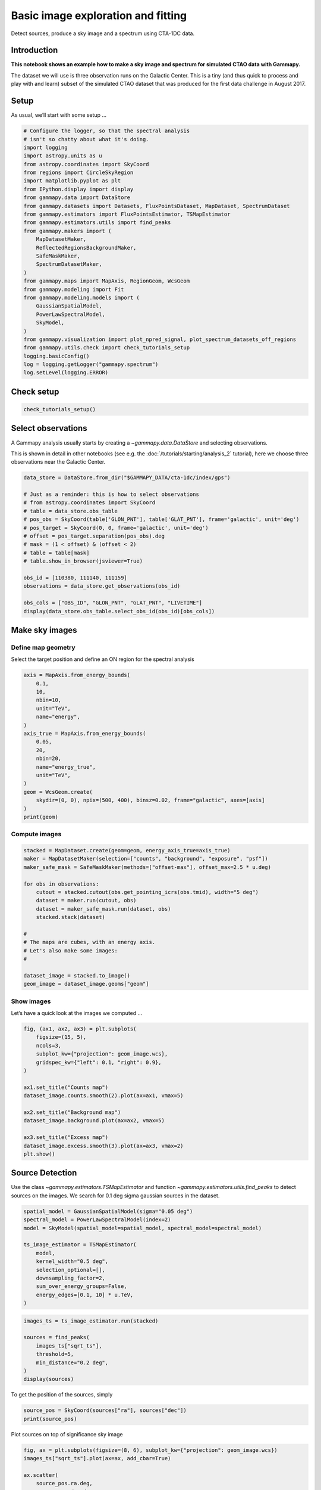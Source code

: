 
.. DO NOT EDIT.
.. THIS FILE WAS AUTOMATICALLY GENERATED BY SPHINX-GALLERY.
.. TO MAKE CHANGES, EDIT THE SOURCE PYTHON FILE:
.. "tutorials/analysis-3d/cta_data_analysis.py"
.. LINE NUMBERS ARE GIVEN BELOW.

.. only:: html

    .. note::
        :class: sphx-glr-download-link-note

        :ref:`Go to the end <sphx_glr_download_tutorials_analysis-3d_cta_data_analysis.py>`
        to download the full example code. or to run this example in your browser via Binder

.. rst-class:: sphx-glr-example-title

.. _sphx_glr_tutorials_analysis-3d_cta_data_analysis.py:


Basic image exploration and fitting
===================================

Detect sources, produce a sky image and a spectrum using CTA-1DC data.

Introduction
------------

**This notebook shows an example how to make a sky image and spectrum
for simulated CTAO data with Gammapy.**

The dataset we will use is three observation runs on the Galactic
Center. This is a tiny (and thus quick to process and play with and
learn) subset of the simulated CTAO dataset that was produced for the
first data challenge in August 2017.

.. GENERATED FROM PYTHON SOURCE LINES 21-26

Setup
-----

As usual, we’ll start with some setup …


.. GENERATED FROM PYTHON SOURCE LINES 26-58

.. code-block:: Python


    # Configure the logger, so that the spectral analysis
    # isn't so chatty about what it's doing.
    import logging
    import astropy.units as u
    from astropy.coordinates import SkyCoord
    from regions import CircleSkyRegion
    import matplotlib.pyplot as plt
    from IPython.display import display
    from gammapy.data import DataStore
    from gammapy.datasets import Datasets, FluxPointsDataset, MapDataset, SpectrumDataset
    from gammapy.estimators import FluxPointsEstimator, TSMapEstimator
    from gammapy.estimators.utils import find_peaks
    from gammapy.makers import (
        MapDatasetMaker,
        ReflectedRegionsBackgroundMaker,
        SafeMaskMaker,
        SpectrumDatasetMaker,
    )
    from gammapy.maps import MapAxis, RegionGeom, WcsGeom
    from gammapy.modeling import Fit
    from gammapy.modeling.models import (
        GaussianSpatialModel,
        PowerLawSpectralModel,
        SkyModel,
    )
    from gammapy.visualization import plot_npred_signal, plot_spectrum_datasets_off_regions
    from gammapy.utils.check import check_tutorials_setup
    logging.basicConfig()
    log = logging.getLogger("gammapy.spectrum")
    log.setLevel(logging.ERROR)








.. GENERATED FROM PYTHON SOURCE LINES 59-61

Check setup
-----------

.. GENERATED FROM PYTHON SOURCE LINES 61-66

.. code-block:: Python



    check_tutorials_setup()






.. rst-class:: sphx-glr-script-out

 .. code-block:: none


    System:

            python_executable      : /Users/mregeard/Workspace/dev/code/gammapy/gammapy/.tox/build_docs/bin/python 
            python_version         : 3.11.10    
            machine                : x86_64     
            system                 : Darwin     


    Gammapy package:

            version                : 1.3.dev1205+g00f44f94ac 
            path                   : /Users/mregeard/Workspace/dev/code/gammapy/gammapy/.tox/build_docs/lib/python3.11/site-packages/gammapy 


    Other packages:

            numpy                  : 1.26.4     
            scipy                  : 1.14.1     
            astropy                : 5.2.2      
            regions                : 0.10       
            click                  : 8.1.7      
            yaml                   : 6.0.2      
            IPython                : 8.28.0     
            jupyterlab             : not installed 
            matplotlib             : 3.9.2      
            pandas                 : not installed 
            healpy                 : 1.17.3     
            iminuit                : 2.30.1     
            sherpa                 : 4.16.1     
            naima                  : 0.10.0     
            emcee                  : 3.1.6      
            corner                 : 2.2.2      
            ray                    : 2.37.0     


    Gammapy environment variables:

            GAMMAPY_DATA           : /Users/mregeard/Workspace/dev/code/gammapy/gammapy-data/ 





.. GENERATED FROM PYTHON SOURCE LINES 67-76

Select observations
-------------------

A Gammapy analysis usually starts by creating a
`~gammapy.data.DataStore` and selecting observations.

This is shown in detail in other notebooks (see e.g. the :doc:`/tutorials/starting/analysis_2` tutorial),
here we choose three observations near the Galactic Center.


.. GENERATED FROM PYTHON SOURCE LINES 76-96

.. code-block:: Python


    data_store = DataStore.from_dir("$GAMMAPY_DATA/cta-1dc/index/gps")

    # Just as a reminder: this is how to select observations
    # from astropy.coordinates import SkyCoord
    # table = data_store.obs_table
    # pos_obs = SkyCoord(table['GLON_PNT'], table['GLAT_PNT'], frame='galactic', unit='deg')
    # pos_target = SkyCoord(0, 0, frame='galactic', unit='deg')
    # offset = pos_target.separation(pos_obs).deg
    # mask = (1 < offset) & (offset < 2)
    # table = table[mask]
    # table.show_in_browser(jsviewer=True)

    obs_id = [110380, 111140, 111159]
    observations = data_store.get_observations(obs_id)

    obs_cols = ["OBS_ID", "GLON_PNT", "GLAT_PNT", "LIVETIME"]
    display(data_store.obs_table.select_obs_id(obs_id)[obs_cols])






.. rst-class:: sphx-glr-script-out

 .. code-block:: none

    OBS_ID      GLON_PNT           GLAT_PNT      LIVETIME
                  deg                deg            s    
    ------ ------------------ ------------------ --------
    110380  359.9999912037958 -1.299995937905366   1764.0
    111140  358.4999833830074 1.3000020211954284   1764.0
    111159 1.5000056568267741  1.299940468335294   1764.0




.. GENERATED FROM PYTHON SOURCE LINES 97-106

Make sky images
---------------

Define map geometry
~~~~~~~~~~~~~~~~~~~

Select the target position and define an ON region for the spectral
analysis


.. GENERATED FROM PYTHON SOURCE LINES 106-127

.. code-block:: Python


    axis = MapAxis.from_energy_bounds(
        0.1,
        10,
        nbin=10,
        unit="TeV",
        name="energy",
    )
    axis_true = MapAxis.from_energy_bounds(
        0.05,
        20,
        nbin=20,
        name="energy_true",
        unit="TeV",
    )
    geom = WcsGeom.create(
        skydir=(0, 0), npix=(500, 400), binsz=0.02, frame="galactic", axes=[axis]
    )
    print(geom)






.. rst-class:: sphx-glr-script-out

 .. code-block:: none

    WcsGeom

            axes       : ['lon', 'lat', 'energy']
            shape      : (500, 400, 10)
            ndim       : 3
            frame      : galactic
            projection : CAR
            center     : 0.0 deg, 0.0 deg
            width      : 10.0 deg x 8.0 deg
            wcs ref    : 0.0 deg, 0.0 deg





.. GENERATED FROM PYTHON SOURCE LINES 128-131

Compute images
~~~~~~~~~~~~~~


.. GENERATED FROM PYTHON SOURCE LINES 133-151

.. code-block:: Python

    stacked = MapDataset.create(geom=geom, energy_axis_true=axis_true)
    maker = MapDatasetMaker(selection=["counts", "background", "exposure", "psf"])
    maker_safe_mask = SafeMaskMaker(methods=["offset-max"], offset_max=2.5 * u.deg)

    for obs in observations:
        cutout = stacked.cutout(obs.get_pointing_icrs(obs.tmid), width="5 deg")
        dataset = maker.run(cutout, obs)
        dataset = maker_safe_mask.run(dataset, obs)
        stacked.stack(dataset)

    #
    # The maps are cubes, with an energy axis.
    # Let's also make some images:
    #

    dataset_image = stacked.to_image()
    geom_image = dataset_image.geoms["geom"]





.. rst-class:: sphx-glr-script-out

 .. code-block:: none

    /Users/mregeard/Workspace/dev/code/gammapy/gammapy/.tox/build_docs/lib/python3.11/site-packages/astropy/units/core.py:2097: UnitsWarning: '1/s/MeV/sr' did not parse as fits unit: Numeric factor not supported by FITS If this is meant to be a custom unit, define it with 'u.def_unit'. To have it recognized inside a file reader or other code, enable it with 'u.add_enabled_units'. For details, see https://docs.astropy.org/en/latest/units/combining_and_defining.html
      warnings.warn(msg, UnitsWarning)
    /Users/mregeard/Workspace/dev/code/gammapy/gammapy/.tox/build_docs/lib/python3.11/site-packages/astropy/units/core.py:2097: UnitsWarning: '1/s/MeV/sr' did not parse as fits unit: Numeric factor not supported by FITS If this is meant to be a custom unit, define it with 'u.def_unit'. To have it recognized inside a file reader or other code, enable it with 'u.add_enabled_units'. For details, see https://docs.astropy.org/en/latest/units/combining_and_defining.html
      warnings.warn(msg, UnitsWarning)
    /Users/mregeard/Workspace/dev/code/gammapy/gammapy/.tox/build_docs/lib/python3.11/site-packages/astropy/units/core.py:2097: UnitsWarning: '1/s/MeV/sr' did not parse as fits unit: Numeric factor not supported by FITS If this is meant to be a custom unit, define it with 'u.def_unit'. To have it recognized inside a file reader or other code, enable it with 'u.add_enabled_units'. For details, see https://docs.astropy.org/en/latest/units/combining_and_defining.html
      warnings.warn(msg, UnitsWarning)




.. GENERATED FROM PYTHON SOURCE LINES 152-157

Show images
~~~~~~~~~~~

Let’s have a quick look at the images we computed …


.. GENERATED FROM PYTHON SOURCE LINES 157-176

.. code-block:: Python


    fig, (ax1, ax2, ax3) = plt.subplots(
        figsize=(15, 5),
        ncols=3,
        subplot_kw={"projection": geom_image.wcs},
        gridspec_kw={"left": 0.1, "right": 0.9},
    )

    ax1.set_title("Counts map")
    dataset_image.counts.smooth(2).plot(ax=ax1, vmax=5)

    ax2.set_title("Background map")
    dataset_image.background.plot(ax=ax2, vmax=5)

    ax3.set_title("Excess map")
    dataset_image.excess.smooth(3).plot(ax=ax3, vmax=2)
    plt.show()





.. image-sg:: /tutorials/analysis-3d/images/sphx_glr_cta_data_analysis_001.png
   :alt: Counts map, Background map, Excess map
   :srcset: /tutorials/analysis-3d/images/sphx_glr_cta_data_analysis_001.png
   :class: sphx-glr-single-img





.. GENERATED FROM PYTHON SOURCE LINES 177-184

Source Detection
----------------

Use the class `~gammapy.estimators.TSMapEstimator` and function
`~gammapy.estimators.utils.find_peaks` to detect sources on the images.
We search for 0.1 deg sigma gaussian sources in the dataset.


.. GENERATED FROM PYTHON SOURCE LINES 184-198

.. code-block:: Python


    spatial_model = GaussianSpatialModel(sigma="0.05 deg")
    spectral_model = PowerLawSpectralModel(index=2)
    model = SkyModel(spatial_model=spatial_model, spectral_model=spectral_model)

    ts_image_estimator = TSMapEstimator(
        model,
        kernel_width="0.5 deg",
        selection_optional=[],
        downsampling_factor=2,
        sum_over_energy_groups=False,
        energy_edges=[0.1, 10] * u.TeV,
    )








.. GENERATED FROM PYTHON SOURCE LINES 199-208

.. code-block:: Python

    images_ts = ts_image_estimator.run(stacked)

    sources = find_peaks(
        images_ts["sqrt_ts"],
        threshold=5,
        min_distance="0.2 deg",
    )
    display(sources)





.. rst-class:: sphx-glr-script-out

 .. code-block:: none

    value   x   y      ra       dec   
                      deg       deg   
    ------ --- --- --------- ---------
    36.125 252 197 266.42400 -29.00490
    17.968 207 202 266.85900 -28.18386
     13.13 186 199 267.16303 -27.85527
    9.8672 373 205 264.79470 -30.97749
    8.3583 298 169 266.42267 -30.08192
    8.2689 308 187 265.94723 -30.06430
    6.3229  90 209 268.07455 -26.10409
    5.1489  87 226 267.78333 -25.87897
    5.0163 239 167 267.16511 -29.09348




.. GENERATED FROM PYTHON SOURCE LINES 209-211

To get the position of the sources, simply


.. GENERATED FROM PYTHON SOURCE LINES 211-214

.. code-block:: Python

    source_pos = SkyCoord(sources["ra"], sources["dec"])
    print(source_pos)





.. rst-class:: sphx-glr-script-out

 .. code-block:: none

    <SkyCoord (ICRS): (ra, dec) in deg
        [(266.42399798, -29.00490483), (266.85900392, -28.18385658),
         (267.16303044, -27.85527359), (264.79469899, -30.97749371),
         (266.4226731 , -30.08192101), (265.94722599, -30.0643032 ),
         (268.07454639, -26.10409446), (267.78332719, -25.87897418),
         (267.16511148, -29.093477  )]>




.. GENERATED FROM PYTHON SOURCE LINES 215-217

Plot sources on top of significance sky image


.. GENERATED FROM PYTHON SOURCE LINES 217-233

.. code-block:: Python

    fig, ax = plt.subplots(figsize=(8, 6), subplot_kw={"projection": geom_image.wcs})
    images_ts["sqrt_ts"].plot(ax=ax, add_cbar=True)

    ax.scatter(
        source_pos.ra.deg,
        source_pos.dec.deg,
        transform=ax.get_transform("icrs"),
        color="none",
        edgecolor="white",
        marker="o",
        s=200,
        lw=1.5,
    )
    plt.show()





.. image-sg:: /tutorials/analysis-3d/images/sphx_glr_cta_data_analysis_002.png
   :alt: cta data analysis
   :srcset: /tutorials/analysis-3d/images/sphx_glr_cta_data_analysis_002.png
   :class: sphx-glr-single-img





.. GENERATED FROM PYTHON SOURCE LINES 234-239

Spatial analysis
----------------

See other notebooks for how to run a 3D cube or 2D image based analysis.


.. GENERATED FROM PYTHON SOURCE LINES 242-249

Spectrum
--------

We’ll run a spectral analysis using the classical reflected regions
background estimation method, and using the on-off (often called WSTAT)
likelihood function.


.. GENERATED FROM PYTHON SOURCE LINES 249-258

.. code-block:: Python


    target_position = SkyCoord(0, 0, unit="deg", frame="galactic")
    on_radius = 0.2 * u.deg
    on_region = CircleSkyRegion(center=target_position, radius=on_radius)

    exclusion_mask = ~geom.to_image().region_mask([on_region])
    exclusion_mask.plot()
    plt.show()




.. image-sg:: /tutorials/analysis-3d/images/sphx_glr_cta_data_analysis_003.png
   :alt: cta data analysis
   :srcset: /tutorials/analysis-3d/images/sphx_glr_cta_data_analysis_003.png
   :class: sphx-glr-single-img





.. GENERATED FROM PYTHON SOURCE LINES 259-260

Configure spectral analysis

.. GENERATED FROM PYTHON SOURCE LINES 260-275

.. code-block:: Python


    energy_axis = MapAxis.from_energy_bounds(0.1, 40, 40, unit="TeV", name="energy")
    energy_axis_true = MapAxis.from_energy_bounds(
        0.05, 100, 200, unit="TeV", name="energy_true"
    )

    geom = RegionGeom.create(region=on_region, axes=[energy_axis])
    dataset_empty = SpectrumDataset.create(geom=geom, energy_axis_true=energy_axis_true)

    dataset_maker = SpectrumDatasetMaker(
        containment_correction=False, selection=["counts", "exposure", "edisp"]
    )
    bkg_maker = ReflectedRegionsBackgroundMaker(exclusion_mask=exclusion_mask)
    safe_mask_masker = SafeMaskMaker(methods=["aeff-max"], aeff_percent=10)








.. GENERATED FROM PYTHON SOURCE LINES 276-277

Run data reduction

.. GENERATED FROM PYTHON SOURCE LINES 279-289

.. code-block:: Python

    datasets = Datasets()

    for observation in observations:
        dataset = dataset_maker.run(
            dataset_empty.copy(name=f"obs-{observation.obs_id}"), observation
        )
        dataset_on_off = bkg_maker.run(dataset, observation)
        dataset_on_off = safe_mask_masker.run(dataset_on_off, observation)
        datasets.append(dataset_on_off)








.. GENERATED FROM PYTHON SOURCE LINES 290-291

Plot results

.. GENERATED FROM PYTHON SOURCE LINES 291-300

.. code-block:: Python


    plt.figure(figsize=(8, 6))
    ax = dataset_image.counts.smooth("0.03 deg").plot(vmax=8)

    on_region.to_pixel(ax.wcs).plot(ax=ax, edgecolor="white")
    plot_spectrum_datasets_off_regions(datasets, ax=ax)
    plt.show()





.. image-sg:: /tutorials/analysis-3d/images/sphx_glr_cta_data_analysis_004.png
   :alt: cta data analysis
   :srcset: /tutorials/analysis-3d/images/sphx_glr_cta_data_analysis_004.png
   :class: sphx-glr-single-img


.. rst-class:: sphx-glr-script-out

 .. code-block:: none

    /Users/mregeard/Workspace/dev/code/gammapy/gammapy/.tox/build_docs/lib/python3.11/site-packages/regions/shapes/circle.py:160: UserWarning: Setting the 'color' property will override the edgecolor or facecolor properties.
      return Circle(xy=xy, radius=radius, **mpl_kwargs)
    /Users/mregeard/Workspace/dev/code/gammapy/gammapy/.tox/build_docs/lib/python3.11/site-packages/gammapy/visualization/datasets.py:84: UserWarning: Setting the 'color' property will override the edgecolor or facecolor properties.
      handle = Patch(**plot_kwargs)




.. GENERATED FROM PYTHON SOURCE LINES 301-307

Model fit
~~~~~~~~~

The next step is to fit a spectral model, using all data (i.e. a
“global” fit, using all energies).


.. GENERATED FROM PYTHON SOURCE LINES 309-322

.. code-block:: Python

    spectral_model = PowerLawSpectralModel(
        index=2, amplitude=1e-11 * u.Unit("cm-2 s-1 TeV-1"), reference=1 * u.TeV
    )

    model = SkyModel(spectral_model=spectral_model, name="source-gc")

    datasets.models = model

    fit = Fit()
    result = fit.run(datasets=datasets)
    print(result)






.. rst-class:: sphx-glr-script-out

 .. code-block:: none

    OptimizeResult

            backend    : minuit
            method     : migrad
            success    : True
            message    : Optimization terminated successfully.
            nfev       : 104
            total stat : 88.36

    CovarianceResult

            backend    : minuit
            method     : hesse
            success    : True
            message    : Hesse terminated successfully.





.. GENERATED FROM PYTHON SOURCE LINES 323-329

Here we can plot the predicted number of counts for each model and
for the background in the dataset. This is especially useful when
studying complex field with a lot a sources. There is a function
in the visualization sub-package of gammapy that does this automatically.

First we need to stack our datasets.

.. GENERATED FROM PYTHON SOURCE LINES 329-337

.. code-block:: Python



    stacked_dataset = datasets.stack_reduce(name="stacked")
    stacked_dataset.models = model

    print(stacked_dataset)






.. rst-class:: sphx-glr-script-out

 .. code-block:: none

    SpectrumDatasetOnOff
    --------------------

      Name                            : stacked 

      Total counts                    : 413 
      Total background counts         : 85.43
      Total excess counts             : 327.57

      Predicted counts                : 413.95
      Predicted background counts     : 85.42
      Predicted excess counts         : 328.53

      Exposure min                    : 9.94e+07 m2 s
      Exposure max                    : 2.46e+10 m2 s

      Number of total bins            : 40 
      Number of fit bins              : 30 

      Fit statistic type              : wstat
      Fit statistic value (-2 log(L)) : 34.70

      Number of models                : 1 
      Number of parameters            : 3
      Number of free parameters       : 2

      Component 0: SkyModel
  
        Name                      : source-gc
        Datasets names            : None
        Spectral model type       : PowerLawSpectralModel
        Spatial  model type       : 
        Temporal model type       : 
        Parameters:
          index                         :      2.403   +/-    0.06             
          amplitude                     :   3.28e-12   +/- 2.3e-13 1 / (cm2 s TeV)
          reference             (frozen):      1.000       TeV         
  
        Total counts_off                : 2095 
      Acceptance                      : 88 
      Acceptance off                  : 2197 





.. GENERATED FROM PYTHON SOURCE LINES 338-340

Call `~gammapy.visualization.plot_npred_signal` to plot the predicted counts.


.. GENERATED FROM PYTHON SOURCE LINES 340-346

.. code-block:: Python



    plot_npred_signal(stacked_dataset)
    plt.show()





.. image-sg:: /tutorials/analysis-3d/images/sphx_glr_cta_data_analysis_005.png
   :alt: cta data analysis
   :srcset: /tutorials/analysis-3d/images/sphx_glr_cta_data_analysis_005.png
   :class: sphx-glr-single-img





.. GENERATED FROM PYTHON SOURCE LINES 347-354

Spectral points
~~~~~~~~~~~~~~~

Finally, let’s compute spectral points. The method used is to first
choose an energy binning, and then to do a 1-dim likelihood fit /
profile to compute the flux and flux error.


.. GENERATED FROM PYTHON SOURCE LINES 354-364

.. code-block:: Python



    # Flux points are computed on stacked datasets
    energy_edges = MapAxis.from_energy_bounds("1 TeV", "30 TeV", nbin=5).edges

    fpe = FluxPointsEstimator(energy_edges=energy_edges, source="source-gc")
    flux_points = fpe.run(datasets=[stacked_dataset])
    flux_points.to_table(sed_type="dnde", formatted=True)







.. raw:: html

    <div class="output_subarea output_html rendered_html output_result">
    <div><i>Table length=5</i>
    <table id="table5377421456" class="table-striped table-bordered table-condensed">
    <thead><tr><th>e_ref</th><th>e_min</th><th>e_max</th><th>dnde</th><th>dnde_err</th><th>ts</th><th>sqrt_ts</th><th>npred</th><th>npred_excess</th><th>stat</th><th>stat_null</th><th>counts</th><th>success</th></tr></thead>
    <thead><tr><th>TeV</th><th>TeV</th><th>TeV</th><th>1 / (cm2 s TeV)</th><th>1 / (cm2 s TeV)</th><th></th><th></th><th></th><th></th><th></th><th></th><th></th><th></th></tr></thead>
    <thead><tr><th>float64</th><th>float64</th><th>float64</th><th>float64</th><th>float64</th><th>float64</th><th>float64</th><th>float64[1]</th><th>float32[1]</th><th>float64</th><th>float64</th><th>float64[1]</th><th>bool</th></tr></thead>
    <tr><td>1.375</td><td>0.946</td><td>2.000</td><td>1.447e-12</td><td>1.783e-13</td><td>152.513</td><td>12.350</td><td>105.77522469404465</td><td>83.89892</td><td>13.412</td><td>165.925</td><td>106.0</td><td>True</td></tr>
    <tr><td>2.699</td><td>2.000</td><td>3.641</td><td>3.563e-13</td><td>4.835e-14</td><td>150.654</td><td>12.274</td><td>73.02511912025324</td><td>63.13247</td><td>2.245</td><td>152.898</td><td>73.0</td><td>True</td></tr>
    <tr><td>5.295</td><td>3.641</td><td>7.700</td><td>7.332e-14</td><td>1.138e-14</td><td>121.570</td><td>11.026</td><td>53.983592113032856</td><td>47.45587</td><td>0.624</td><td>122.193</td><td>54.0</td><td>True</td></tr>
    <tr><td>11.198</td><td>7.700</td><td>16.284</td><td>6.353e-15</td><td>2.154e-15</td><td>21.789</td><td>4.668</td><td>13.188429847498995</td><td>10.660447</td><td>5.744</td><td>27.532</td><td>13.0</td><td>True</td></tr>
    <tr><td>21.971</td><td>16.284</td><td>29.645</td><td>1.109e-15</td><td>6.938e-16</td><td>6.250</td><td>2.500</td><td>4.145310538800599</td><td>3.197989</td><td>2.899</td><td>9.149</td><td>4.0</td><td>True</td></tr>
    </table></div>
    </div>
    <br />
    <br />

.. GENERATED FROM PYTHON SOURCE LINES 365-372

Plot
~~~~

Let’s plot the spectral model and points. You could do it directly, but
for convenience we bundle the model and the flux points in a
`~gammapy.datasets.FluxPointsDataset`:


.. GENERATED FROM PYTHON SOURCE LINES 372-378

.. code-block:: Python


    flux_points_dataset = FluxPointsDataset(data=flux_points, models=model)
    flux_points_dataset.plot_fit()
    plt.show()





.. image-sg:: /tutorials/analysis-3d/images/sphx_glr_cta_data_analysis_006.png
   :alt: cta data analysis
   :srcset: /tutorials/analysis-3d/images/sphx_glr_cta_data_analysis_006.png
   :class: sphx-glr-single-img





.. GENERATED FROM PYTHON SOURCE LINES 379-395

Exercises
---------

-  Re-run the analysis above, varying some analysis parameters, e.g.

   -  Select a few other observations
   -  Change the energy band for the map
   -  Change the spectral model for the fit
   -  Change the energy binning for the spectral points

-  Change the target. Make a sky image and spectrum for your favourite
   source.

   -  If you don’t know any, the Crab nebula is the “hello world!”
      analysis of gamma-ray astronomy.


.. GENERATED FROM PYTHON SOURCE LINES 395-400

.. code-block:: Python


    # print('hello world')
    # SkyCoord.from_name('crab')









.. GENERATED FROM PYTHON SOURCE LINES 401-408

What next?
----------

-  This notebook showed an example of a first CTAO analysis with Gammapy,
   using simulated 1DC data.
-  Let us know if you have any questions or issues!



.. rst-class:: sphx-glr-timing

   **Total running time of the script:** (0 minutes 11.555 seconds)


.. _sphx_glr_download_tutorials_analysis-3d_cta_data_analysis.py:

.. only:: html

  .. container:: sphx-glr-footer sphx-glr-footer-example

    .. container:: binder-badge

      .. image:: images/binder_badge_logo.svg
        :target: https://mybinder.org/v2/gh/gammapy/gammapy-webpage/main?urlpath=lab/tree/notebooks/dev/tutorials/analysis-3d/cta_data_analysis.ipynb
        :alt: Launch binder
        :width: 150 px

    .. container:: sphx-glr-download sphx-glr-download-jupyter

      :download:`Download Jupyter notebook: cta_data_analysis.ipynb <cta_data_analysis.ipynb>`

    .. container:: sphx-glr-download sphx-glr-download-python

      :download:`Download Python source code: cta_data_analysis.py <cta_data_analysis.py>`

    .. container:: sphx-glr-download sphx-glr-download-zip

      :download:`Download zipped: cta_data_analysis.zip <cta_data_analysis.zip>`


.. only:: html

 .. rst-class:: sphx-glr-signature

    `Gallery generated by Sphinx-Gallery <https://sphinx-gallery.github.io>`_
